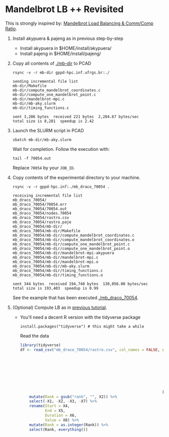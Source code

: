 * Mandelbrot LB ++ Revisited

This is strongly inspired by: [[./mandelbrot.org][Mandelbrot Load Balancing & Comm/Comp Ratio]].

1. Install akypuera & pajeng as in previous step-by-step
   - Install akypuera in $HOME/install/akypuera/
   - Install pajeng in  $HOME/install/pajeng/

2. Copy all contents of [[./mb-dir]] to PCAD
   #+begin_src shell :results output
   rsync -v -r mb-dir gppd-hpc.inf.ufrgs.br:./
   #+end_src

   #+RESULTS:
   #+begin_example
   sending incremental file list
   mb-dir/Makefile
   mb-dir/compute_mandelbrot_coordinates.c
   mb-dir/compute_one_mandelbrot_point.c
   mb-dir/mandelbrot-mpi.c
   mb-dir/mb-aky.slurm
   mb-dir/timing_functions.c

   sent 3,206 bytes  received 221 bytes  2,284.67 bytes/sec
   total size is 8,281  speedup is 2.42
   #+end_example

3. Launch the SLURM script in PCAD
   #+begin_src shell :results output
   sbatch mb-dir/mb-aky.slurm
   #+end_src
   Wait for completion. Follow the execution with:
   #+begin_src shell :results output
   tail -f 70054.out
   #+end_src
   Replace ~70054~ by your ~JOB_ID~.

4. Copy contents of the experimental directory to your machine.
   #+begin_src shell :results output
   rsync -v -r gppd-hpc.inf:./mb_draco_70054 .
   #+end_src

   #+RESULTS:
   #+begin_example
   receiving incremental file list
   mb_draco_70054/
   mb_draco_70054/70054.err
   mb_draco_70054/70054.out
   mb_draco_70054/nodes.70054
   mb_draco_70054/rastro.csv
   mb_draco_70054/rastro.paje
   mb_draco_70054/mb-dir/
   mb_draco_70054/mb-dir/Makefile
   mb_draco_70054/mb-dir/compute_mandelbrot_coordinates.c
   mb_draco_70054/mb-dir/compute_mandelbrot_coordinates.o
   mb_draco_70054/mb-dir/compute_one_mandelbrot_point.c
   mb_draco_70054/mb-dir/compute_one_mandelbrot_point.o
   mb_draco_70054/mb-dir/mandelbrot-mpi-akypuera
   mb_draco_70054/mb-dir/mandelbrot-mpi.c
   mb_draco_70054/mb-dir/mandelbrot-mpi.o
   mb_draco_70054/mb-dir/mb-aky.slurm
   mb_draco_70054/mb-dir/timing_functions.c
   mb_draco_70054/mb-dir/timing_functions.o

   sent 344 bytes  received 194,740 bytes  130,056.00 bytes/sec
   total size is 193,403  speedup is 0.99
   #+end_example
   See the example that has been executed [[./mb_draco_70054]].

5. (Optional) Compute LB as in [[./mandelbrot.org][previous tutorial]].
   - You'll need a decent R version with the tidyverse package
     #+begin_src shell :results output
     install.packages("tidyverse") # this might take a while
     #+end_src

     Read the data

     #+begin_src R :results output :session :exports both
     library(tidyverse)
     df <- read_csv("mb_draco_70054/rastro.csv", col_names = FALSE, col_types=cols(
                                                                        X1 = col_character(),
                                                                        X2 = col_character(),
                                                                        X3 = col_character(),
                                                                        X4 = col_double(),
                                                                        X5 = col_double(),
                                                                        X6 = col_double(),
                                                                        X7 = col_double(),
                                                                        X8 = col_character()
                                                                    )) %>%
         mutate(Rank = gsub("rank", "", X2)) %>%
         select(-X1, -X2, -X3, -X7) %>%
         rename(Start = X4,
                End = X5,
                Duration = X6,
                Value = X8) %>%
         mutate(Rank = as.integer(Rank)) %>%
         select(Rank, everything())
     #+end_src

     #+RESULTS:

